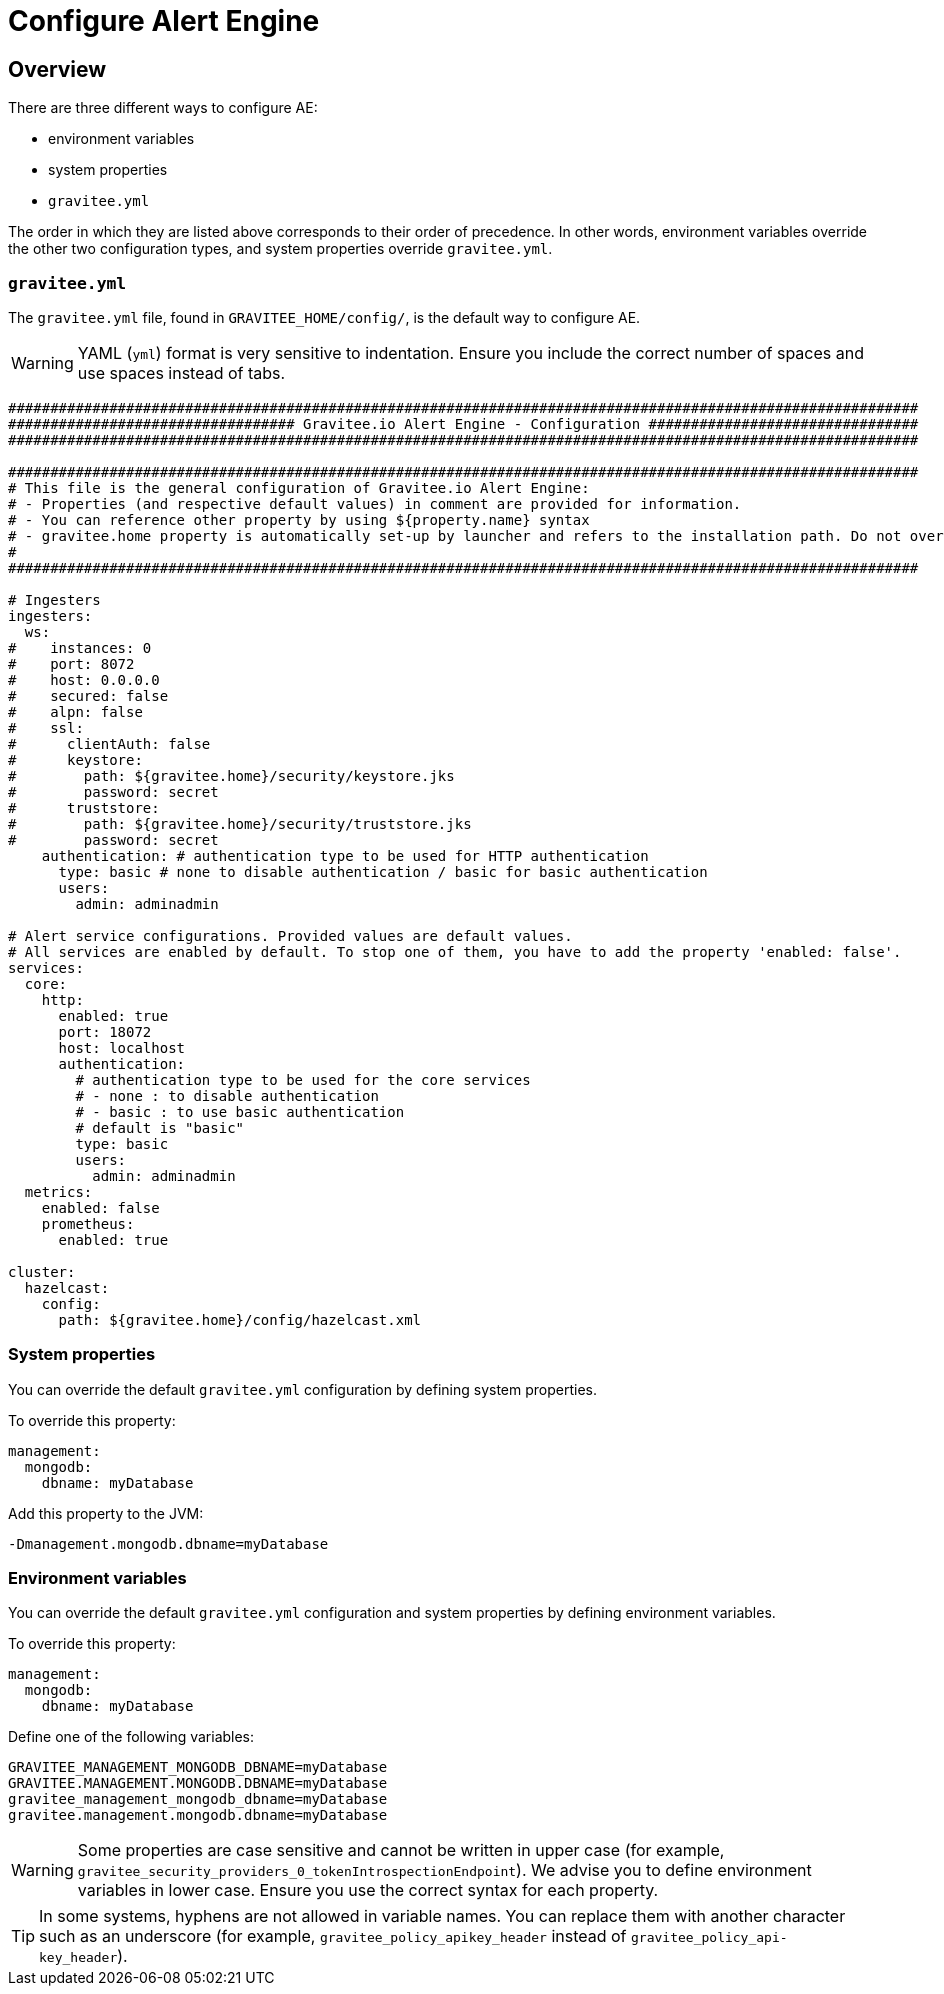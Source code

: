 = Configure Alert Engine
:page-sidebar: ae_sidebar
:page-permalink: ae/installguide_configuration.html
:page-folder: ae/installation-guide
:page-description: Gravitee Alert Engine - Configuration
:page-toc: false
:page-keywords: Gravitee, API Platform, Alert, Alert Engine, documentation, manual, guide, reference, api
:page-layout: ae

== Overview

There are three different ways to configure AE:

- environment variables
- system properties
- `gravitee.yml`

The order in which they are listed above corresponds to their order of precedence. In other words, environment variables override the other two configuration types, and system properties override `gravitee.yml`.

=== `gravitee.yml`

The `gravitee.yml` file, found in `GRAVITEE_HOME/config/`, is the default way to configure AE.

WARNING: YAML (`yml`) format is very sensitive to indentation. Ensure you include the correct number of spaces and use spaces instead of tabs.

```yaml
############################################################################################################
################################## Gravitee.io Alert Engine - Configuration ################################
############################################################################################################

############################################################################################################
# This file is the general configuration of Gravitee.io Alert Engine:
# - Properties (and respective default values) in comment are provided for information.
# - You can reference other property by using ${property.name} syntax
# - gravitee.home property is automatically set-up by launcher and refers to the installation path. Do not override it !
#
############################################################################################################

# Ingesters
ingesters:
  ws:
#    instances: 0
#    port: 8072
#    host: 0.0.0.0
#    secured: false
#    alpn: false
#    ssl:
#      clientAuth: false
#      keystore:
#        path: ${gravitee.home}/security/keystore.jks
#        password: secret
#      truststore:
#        path: ${gravitee.home}/security/truststore.jks
#        password: secret
    authentication: # authentication type to be used for HTTP authentication
      type: basic # none to disable authentication / basic for basic authentication
      users:
        admin: adminadmin

# Alert service configurations. Provided values are default values.
# All services are enabled by default. To stop one of them, you have to add the property 'enabled: false'.
services:
  core:
    http:
      enabled: true
      port: 18072
      host: localhost
      authentication:
        # authentication type to be used for the core services
        # - none : to disable authentication
        # - basic : to use basic authentication
        # default is "basic"
        type: basic
        users:
          admin: adminadmin
  metrics:
    enabled: false
    prometheus:
      enabled: true

cluster:
  hazelcast:
    config:
      path: ${gravitee.home}/config/hazelcast.xml
```

=== System properties

You can override the default `gravitee.yml` configuration by defining system properties.

To override this property:

[source,yaml]
----
management:
  mongodb:
    dbname: myDatabase
----

Add this property to the JVM:

----
-Dmanagement.mongodb.dbname=myDatabase
----


=== Environment variables

You can override the default `gravitee.yml` configuration and system properties by defining environment variables.

To override this property:

[source,yaml]
----
management:
  mongodb:
    dbname: myDatabase
----

Define one of the following variables:

----
GRAVITEE_MANAGEMENT_MONGODB_DBNAME=myDatabase
GRAVITEE.MANAGEMENT.MONGODB.DBNAME=myDatabase
gravitee_management_mongodb_dbname=myDatabase
gravitee.management.mongodb.dbname=myDatabase
----

WARNING: Some properties are case sensitive and cannot be written in upper case (for example,
`gravitee_security_providers_0_tokenIntrospectionEndpoint`). We advise you to define environment variables in lower case. Ensure you use the correct syntax for each property.

TIP: In some systems, hyphens are not allowed in variable names. You can replace them with another character such as an underscore (for example, `gravitee_policy_apikey_header` instead of `gravitee_policy_api-key_header`).
